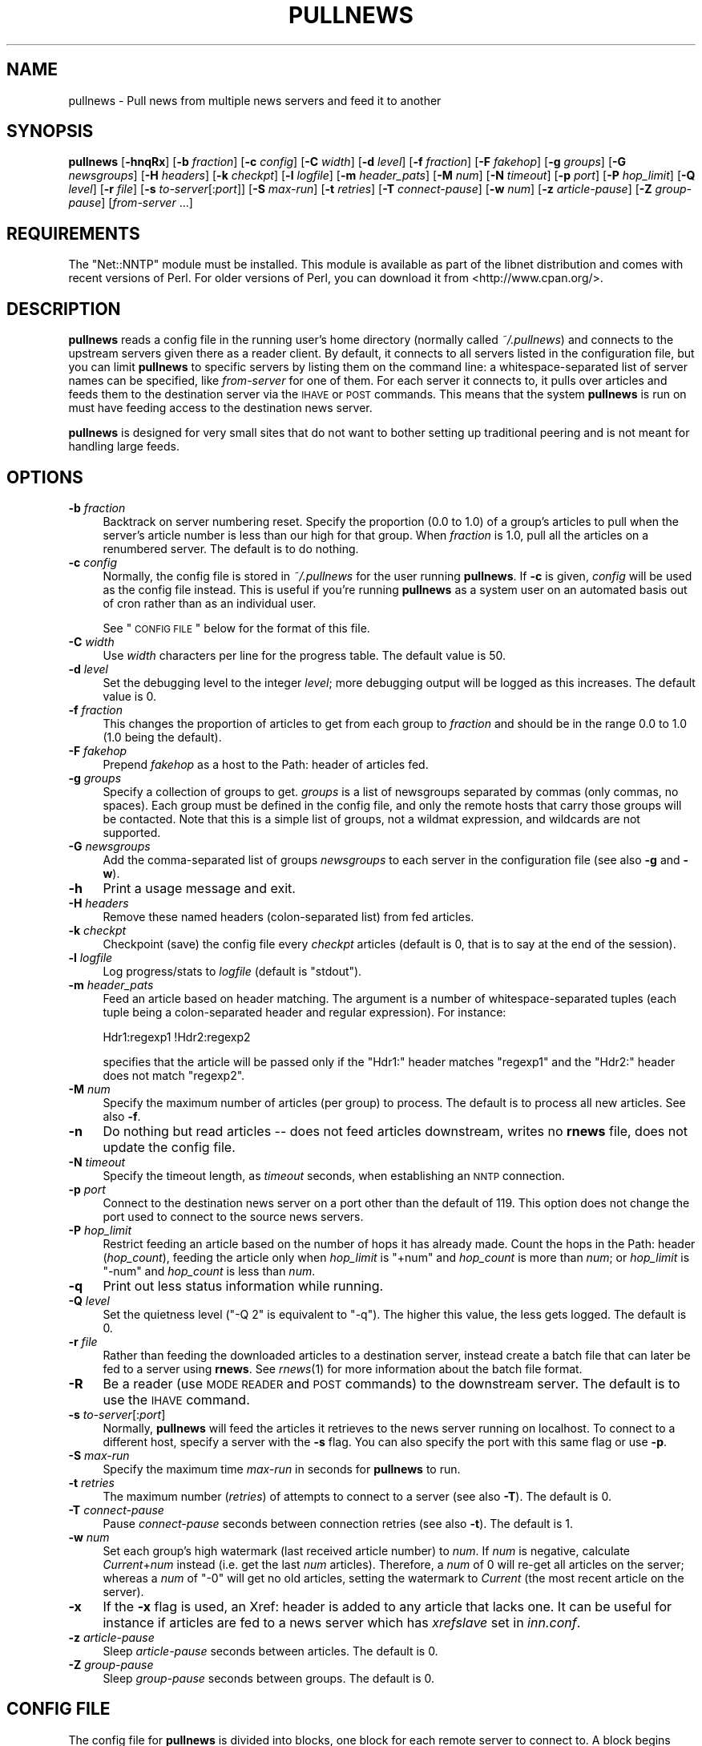 .\" Automatically generated by Pod::Man v1.37, Pod::Parser v1.32
.\"
.\" Standard preamble:
.\" ========================================================================
.de Sh \" Subsection heading
.br
.if t .Sp
.ne 5
.PP
\fB\\$1\fR
.PP
..
.de Sp \" Vertical space (when we can't use .PP)
.if t .sp .5v
.if n .sp
..
.de Vb \" Begin verbatim text
.ft CW
.nf
.ne \\$1
..
.de Ve \" End verbatim text
.ft R
.fi
..
.\" Set up some character translations and predefined strings.  \*(-- will
.\" give an unbreakable dash, \*(PI will give pi, \*(L" will give a left
.\" double quote, and \*(R" will give a right double quote.  \*(C+ will
.\" give a nicer C++.  Capital omega is used to do unbreakable dashes and
.\" therefore won't be available.  \*(C` and \*(C' expand to `' in nroff,
.\" nothing in troff, for use with C<>.
.tr \(*W-
.ds C+ C\v'-.1v'\h'-1p'\s-2+\h'-1p'+\s0\v'.1v'\h'-1p'
.ie n \{\
.    ds -- \(*W-
.    ds PI pi
.    if (\n(.H=4u)&(1m=24u) .ds -- \(*W\h'-12u'\(*W\h'-12u'-\" diablo 10 pitch
.    if (\n(.H=4u)&(1m=20u) .ds -- \(*W\h'-12u'\(*W\h'-8u'-\"  diablo 12 pitch
.    ds L" ""
.    ds R" ""
.    ds C` ""
.    ds C' ""
'br\}
.el\{\
.    ds -- \|\(em\|
.    ds PI \(*p
.    ds L" ``
.    ds R" ''
'br\}
.\"
.\" If the F register is turned on, we'll generate index entries on stderr for
.\" titles (.TH), headers (.SH), subsections (.Sh), items (.Ip), and index
.\" entries marked with X<> in POD.  Of course, you'll have to process the
.\" output yourself in some meaningful fashion.
.if \nF \{\
.    de IX
.    tm Index:\\$1\t\\n%\t"\\$2"
..
.    nr % 0
.    rr F
.\}
.\"
.\" For nroff, turn off justification.  Always turn off hyphenation; it makes
.\" way too many mistakes in technical documents.
.hy 0
.if n .na
.\"
.\" Accent mark definitions (@(#)ms.acc 1.5 88/02/08 SMI; from UCB 4.2).
.\" Fear.  Run.  Save yourself.  No user-serviceable parts.
.    \" fudge factors for nroff and troff
.if n \{\
.    ds #H 0
.    ds #V .8m
.    ds #F .3m
.    ds #[ \f1
.    ds #] \fP
.\}
.if t \{\
.    ds #H ((1u-(\\\\n(.fu%2u))*.13m)
.    ds #V .6m
.    ds #F 0
.    ds #[ \&
.    ds #] \&
.\}
.    \" simple accents for nroff and troff
.if n \{\
.    ds ' \&
.    ds ` \&
.    ds ^ \&
.    ds , \&
.    ds ~ ~
.    ds /
.\}
.if t \{\
.    ds ' \\k:\h'-(\\n(.wu*8/10-\*(#H)'\'\h"|\\n:u"
.    ds ` \\k:\h'-(\\n(.wu*8/10-\*(#H)'\`\h'|\\n:u'
.    ds ^ \\k:\h'-(\\n(.wu*10/11-\*(#H)'^\h'|\\n:u'
.    ds , \\k:\h'-(\\n(.wu*8/10)',\h'|\\n:u'
.    ds ~ \\k:\h'-(\\n(.wu-\*(#H-.1m)'~\h'|\\n:u'
.    ds / \\k:\h'-(\\n(.wu*8/10-\*(#H)'\z\(sl\h'|\\n:u'
.\}
.    \" troff and (daisy-wheel) nroff accents
.ds : \\k:\h'-(\\n(.wu*8/10-\*(#H+.1m+\*(#F)'\v'-\*(#V'\z.\h'.2m+\*(#F'.\h'|\\n:u'\v'\*(#V'
.ds 8 \h'\*(#H'\(*b\h'-\*(#H'
.ds o \\k:\h'-(\\n(.wu+\w'\(de'u-\*(#H)/2u'\v'-.3n'\*(#[\z\(de\v'.3n'\h'|\\n:u'\*(#]
.ds d- \h'\*(#H'\(pd\h'-\w'~'u'\v'-.25m'\f2\(hy\fP\v'.25m'\h'-\*(#H'
.ds D- D\\k:\h'-\w'D'u'\v'-.11m'\z\(hy\v'.11m'\h'|\\n:u'
.ds th \*(#[\v'.3m'\s+1I\s-1\v'-.3m'\h'-(\w'I'u*2/3)'\s-1o\s+1\*(#]
.ds Th \*(#[\s+2I\s-2\h'-\w'I'u*3/5'\v'-.3m'o\v'.3m'\*(#]
.ds ae a\h'-(\w'a'u*4/10)'e
.ds Ae A\h'-(\w'A'u*4/10)'E
.    \" corrections for vroff
.if v .ds ~ \\k:\h'-(\\n(.wu*9/10-\*(#H)'\s-2\u~\d\s+2\h'|\\n:u'
.if v .ds ^ \\k:\h'-(\\n(.wu*10/11-\*(#H)'\v'-.4m'^\v'.4m'\h'|\\n:u'
.    \" for low resolution devices (crt and lpr)
.if \n(.H>23 .if \n(.V>19 \
\{\
.    ds : e
.    ds 8 ss
.    ds o a
.    ds d- d\h'-1'\(ga
.    ds D- D\h'-1'\(hy
.    ds th \o'bp'
.    ds Th \o'LP'
.    ds ae ae
.    ds Ae AE
.\}
.rm #[ #] #H #V #F C
.\" ========================================================================
.\"
.IX Title "PULLNEWS 1"
.TH PULLNEWS 1 "2008-06-05" "INN 2.4.6" "InterNetNews Documentation"
.SH "NAME"
pullnews \- Pull news from multiple news servers and feed it to another
.SH "SYNOPSIS"
.IX Header "SYNOPSIS"
\&\fBpullnews\fR [\fB\-hnqRx\fR] [\fB\-b\fR \fIfraction\fR] [\fB\-c\fR \fIconfig\fR] [\fB\-C\fR \fIwidth\fR]
[\fB\-d\fR \fIlevel\fR] [\fB\-f\fR \fIfraction\fR] [\fB\-F\fR \fIfakehop\fR] [\fB\-g\fR \fIgroups\fR]
[\fB\-G\fR \fInewsgroups\fR] [\fB\-H\fR \fIheaders\fR] [\fB\-k\fR \fIcheckpt\fR] [\fB\-l\fR \fIlogfile\fR]
[\fB\-m\fR \fIheader_pats\fR] [\fB\-M\fR \fInum\fR] [\fB\-N\fR \fItimeout\fR] [\fB\-p\fR \fIport\fR]
[\fB\-P\fR \fIhop_limit\fR] [\fB\-Q\fR \fIlevel\fR] [\fB\-r\fR \fIfile\fR] [\fB\-s\fR \fIto-server\fR[:\fIport\fR]]
[\fB\-S\fR \fImax-run\fR] [\fB\-t\fR \fIretries\fR] [\fB\-T\fR \fIconnect-pause\fR] [\fB\-w\fR \fInum\fR]
[\fB\-z\fR \fIarticle-pause\fR] [\fB\-Z\fR \fIgroup-pause\fR] [\fIfrom-server\fR ...]
.SH "REQUIREMENTS"
.IX Header "REQUIREMENTS"
The \f(CW\*(C`Net::NNTP\*(C'\fR module must be installed.  This module is available as part
of the libnet distribution and comes with recent versions of Perl.  For
older versions of Perl, you can download it from <http://www.cpan.org/>.
.SH "DESCRIPTION"
.IX Header "DESCRIPTION"
\&\fBpullnews\fR reads a config file in the running user's home directory
(normally called \fI~/.pullnews\fR) and connects to the upstream servers
given there as a reader client.  By default, it connects to all servers
listed in the configuration file, but you can limit \fBpullnews\fR to
specific servers by listing them on the command line:  a whitespace-separated
list of server names can be specified, like \fIfrom-server\fR for one of them.
For each server it connects to, it pulls over articles and feeds them to the
destination server via the \s-1IHAVE\s0 or \s-1POST\s0 commands.  This means that the system
\&\fBpullnews\fR is run on must have feeding access to the destination news server.
.PP
\&\fBpullnews\fR is designed for very small sites that do not want to bother
setting up traditional peering and is not meant for handling large feeds.
.SH "OPTIONS"
.IX Header "OPTIONS"
.IP "\fB\-b\fR \fIfraction\fR" 4
.IX Item "-b fraction"
Backtrack on server numbering reset.  Specify the proportion (\f(CW0.0\fR to \f(CW1.0\fR)
of a group's articles to pull when the server's article number is less than
our high for that group.  When \fIfraction\fR is \f(CW1.0\fR, pull all the articles on
a renumbered server.  The default is to do nothing.
.IP "\fB\-c\fR \fIconfig\fR" 4
.IX Item "-c config"
Normally, the config file is stored in \fI~/.pullnews\fR for the user running
\&\fBpullnews\fR.  If \fB\-c\fR is given, \fIconfig\fR will be used as the config file
instead.  This is useful if you're running \fBpullnews\fR as a system user on
an automated basis out of cron rather than as an individual user.
.Sp
See \*(L"\s-1CONFIG\s0 \s-1FILE\s0\*(R" below for the format of this file.
.IP "\fB\-C\fR \fIwidth\fR" 4
.IX Item "-C width"
Use \fIwidth\fR characters per line for the progress table.  The default value
is \f(CW50\fR.
.IP "\fB\-d\fR \fIlevel\fR" 4
.IX Item "-d level"
Set the debugging level to the integer \fIlevel\fR; more debugging output
will be logged as this increases.  The default value is \f(CW0\fR.
.IP "\fB\-f\fR \fIfraction\fR" 4
.IX Item "-f fraction"
This changes the proportion of articles to get from each group to
\&\fIfraction\fR and should be in the range \f(CW0.0\fR to \f(CW1.0\fR (\f(CW1.0\fR being
the default).
.IP "\fB\-F\fR \fIfakehop\fR" 4
.IX Item "-F fakehop"
Prepend \fIfakehop\fR as a host to the Path: header of articles fed.
.IP "\fB\-g\fR \fIgroups\fR" 4
.IX Item "-g groups"
Specify a collection of groups to get.  \fIgroups\fR is a list of
newsgroups separated by commas (only commas, no spaces).  Each group must
be defined in the config file, and only the remote hosts that carry those
groups will be contacted.  Note that this is a simple list of groups, not
a wildmat expression, and wildcards are not supported.
.IP "\fB\-G\fR \fInewsgroups\fR" 4
.IX Item "-G newsgroups"
Add the comma-separated list of groups \fInewsgroups\fR to each server in the
configuration file (see also \fB\-g\fR and \fB\-w\fR).
.IP "\fB\-h\fR" 4
.IX Item "-h"
Print a usage message and exit.
.IP "\fB\-H\fR \fIheaders\fR" 4
.IX Item "-H headers"
Remove these named headers (colon\-separated list) from fed articles.
.IP "\fB\-k\fR \fIcheckpt\fR" 4
.IX Item "-k checkpt"
Checkpoint (save) the config file every \fIcheckpt\fR articles
(default is \f(CW0\fR, that is to say at the end of the session).
.IP "\fB\-l\fR \fIlogfile\fR" 4
.IX Item "-l logfile"
Log progress/stats to \fIlogfile\fR (default is \f(CW\*(C`stdout\*(C'\fR).
.IP "\fB\-m\fR \fIheader_pats\fR" 4
.IX Item "-m header_pats"
Feed an article based on header matching.  The argument is a number of
whitespace-separated tuples (each tuple being a colon-separated header and
regular expression).  For instance:
.Sp
.Vb 1
\&    Hdr1:regexp1 !Hdr2:regexp2
.Ve
.Sp
specifies that the article will be passed only if the \f(CW\*(C`Hdr1:\*(C'\fR header
matches \f(CW\*(C`regexp1\*(C'\fR and the \f(CW\*(C`Hdr2:\*(C'\fR header does not match \f(CW\*(C`regexp2\*(C'\fR.
.IP "\fB\-M\fR \fInum\fR" 4
.IX Item "-M num"
Specify the maximum number of articles (per group) to process.
The default is to process all new articles.  See also \fB\-f\fR.
.IP "\fB\-n\fR" 4
.IX Item "-n"
Do nothing but read articles \-\-\ does not feed articles downstream,
writes no \fBrnews\fR file, does not update the config file.
.IP "\fB\-N\fR \fItimeout\fR" 4
.IX Item "-N timeout"
Specify the timeout length, as \fItimeout\fR seconds,
when establishing an \s-1NNTP\s0 connection.
.IP "\fB\-p\fR \fIport\fR" 4
.IX Item "-p port"
Connect to the destination news server on a port other than the default of
\&\f(CW119\fR.  This option does not change the port used to connect to the source
news servers.
.IP "\fB\-P\fR \fIhop_limit\fR" 4
.IX Item "-P hop_limit"
Restrict feeding an article based on the number of hops it has already made.
Count the hops in the Path: header (\fIhop_count\fR), feeding the article only
when \fIhop_limit\fR is \f(CW\*(C`+num\*(C'\fR and \fIhop_count\fR is more than \fInum\fR;
or \fIhop_limit\fR is \f(CW\*(C`\-num\*(C'\fR and \fIhop_count\fR is less than \fInum\fR.
.IP "\fB\-q\fR" 4
.IX Item "-q"
Print out less status information while running.
.IP "\fB\-Q\fR \fIlevel\fR" 4
.IX Item "-Q level"
Set the quietness level (\f(CW\*(C`\-Q 2\*(C'\fR is equivalent to \f(CW\*(C`\-q\*(C'\fR).  The higher this
value, the less gets logged.  The default is \f(CW0\fR.
.IP "\fB\-r\fR \fIfile\fR" 4
.IX Item "-r file"
Rather than feeding the downloaded articles to a destination server, instead
create a batch file that can later be fed to a server using \fBrnews\fR.  See
\&\fIrnews\fR\|(1) for more information about the batch file format.
.IP "\fB\-R\fR" 4
.IX Item "-R"
Be a reader (use \s-1MODE\s0 \s-1READER\s0 and \s-1POST\s0 commands) to the downstream
server.  The default is to use the \s-1IHAVE\s0 command.
.IP "\fB\-s\fR \fIto-server\fR[:\fIport\fR]" 4
.IX Item "-s to-server[:port]"
Normally, \fBpullnews\fR will feed the articles it retrieves to the news
server running on localhost.  To connect to a different host, specify a
server with the \fB\-s\fR flag.  You can also specify the port with this same
flag or use \fB\-p\fR.
.IP "\fB\-S\fR \fImax-run\fR" 4
.IX Item "-S max-run"
Specify the maximum time \fImax-run\fR in seconds for \fBpullnews\fR to run.
.IP "\fB\-t\fR \fIretries\fR" 4
.IX Item "-t retries"
The maximum number (\fIretries\fR) of attempts to connect to a server
(see also \fB\-T\fR).  The default is \f(CW0\fR.
.IP "\fB\-T\fR \fIconnect-pause\fR" 4
.IX Item "-T connect-pause"
Pause \fIconnect-pause\fR seconds between connection retries (see also \fB\-t\fR).
The default is \f(CW1\fR.
.IP "\fB\-w\fR \fInum\fR" 4
.IX Item "-w num"
Set each group's high watermark (last received article number) to \fInum\fR.
If \fInum\fR is negative, calculate \fICurrent\fR+\fInum\fR instead (i.e. get the last
\&\fInum\fR articles).  Therefore, a \fInum\fR of \f(CW0\fR will re-get all articles on the
server; whereas a \fInum\fR of \f(CW\*(C`\-0\*(C'\fR will get no old articles, setting the
watermark to \fICurrent\fR (the most recent article on the server).
.IP "\fB\-x\fR" 4
.IX Item "-x"
If the \fB\-x\fR flag is used, an Xref: header is added to any article
that lacks one.  It can be useful for instance if articles are fed
to a news server which has \fIxrefslave\fR set in \fIinn.conf\fR.
.IP "\fB\-z\fR \fIarticle-pause\fR" 4
.IX Item "-z article-pause"
Sleep \fIarticle-pause\fR seconds between articles.  The default is \f(CW0\fR.
.IP "\fB\-Z\fR \fIgroup-pause\fR" 4
.IX Item "-Z group-pause"
Sleep \fIgroup-pause\fR seconds between groups.  The default is \f(CW0\fR.
.SH "CONFIG FILE"
.IX Header "CONFIG FILE"
The config file for \fBpullnews\fR is divided into blocks, one block for each
remote server to connect to.  A block begins with the host line, which
must have no leading whitespace and contains just the hostname of the
remote server, optionally followed by authentication details (username
and password for that server).
.PP
Following the host line should be one or more newsgroup lines which start
with whitespace followed by the name of a newsgroup to retrieve.  Only one
newsgroup should be listed on each line.
.PP
\&\fBpullnews\fR will update the config file to include the time the group was
last checked and the highest numbered article successfully retrieved and
transferred to the destination server.  It uses this data to avoid doing
duplicate work the next time it runs.
.PP
The full syntax is:
.PP
.Vb 3
\&    <host> [<username> <password>]
\&            <group> [<time> <high>]
\&            <group> [<time> <high>]
.Ve
.PP
where the <host> line must not have leading whitespace and the <group>
lines must.
.PP
A typical configuration file would be:
.PP
.Vb 7
\&    # Format group date high
\&    data.pa.vix.com
\&            rec.bicycles.racing 908086612 783
\&            rec.humor.funny 908086613 18
\&            comp.programming.threads
\&    nnrp.vix.com pull sekret
\&            comp.std.lisp
.Ve
.PP
Note that an earlier run of \fBpullnews\fR has filled in details about the
last article downloads from the two rec.* groups.  The two comp.* groups
were just added by the user and have not yet been checked.
.PP
The nnrp.vix.com server requires authentication, and \fBpullnews\fR will use
the username \f(CW\*(C`pull\*(C'\fR and the password \f(CW\*(C`sekret\*(C'\fR.
.SH "FILES"
.IX Header "FILES"
.IP "\fIpathbin\fR/pullnews" 4
.IX Item "pathbin/pullnews"
The Perl script itself used to pull news from upstream servers and feed
it to another news server.
.IP "\fI$HOME\fR/.pullnews" 4
.IX Item "$HOME/.pullnews"
The default config file.  It is in the running user's home directory
(normally called \fI~/.pullnews\fR).
.SH "HISTORY"
.IX Header "HISTORY"
\&\fBpullnews\fR was written by James Brister for \s-1INN\s0.  The documentation was
rewritten in \s-1POD\s0 by Russ Allbery <rra@stanford.edu>.
.PP
Geraint A. Edwards greatly improved \fBpullnews\fR, adding no more than 16\ new
recognized flags, fixing some bugs and integrating the \fBbackupfeed\fR
contrib script by Kai Henningsen, adding again 6\ other flags.
.PP
$Id: pullnews.pod 7853 2008\-05\-27 19:07:45Z iulius $
.SH "SEE ALSO"
.IX Header "SEE ALSO"
\&\fIincoming.conf\fR\|(5), \fIrnews\fR\|(1).
